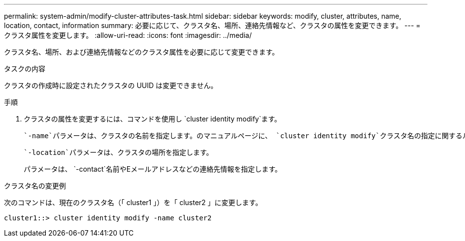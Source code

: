 ---
permalink: system-admin/modify-cluster-attributes-task.html 
sidebar: sidebar 
keywords: modify, cluster, attributes, name, location, contact, information 
summary: 必要に応じて、クラスタ名、場所、連絡先情報など、クラスタの属性を変更できます。 
---
= クラスタ属性を変更します。
:allow-uri-read: 
:icons: font
:imagesdir: ../media/


[role="lead"]
クラスタ名、場所、および連絡先情報などのクラスタ属性を必要に応じて変更できます。

.タスクの内容
クラスタの作成時に設定されたクラスタの UUID は変更できません。

.手順
. クラスタの属性を変更するには、コマンドを使用し `cluster identity modify`ます。
+
 `-name`パラメータは、クラスタの名前を指定します。のマニュアルページに、 `cluster identity modify`クラスタ名の指定に関するルールが説明されています。

+
 `-location`パラメータは、クラスタの場所を指定します。

+
パラメータは、 `-contact`名前やEメールアドレスなどの連絡先情報を指定します。



.クラスタ名の変更例
次のコマンドは、現在のクラスタ名（「 cluster1 」）を「 cluster2 」に変更します。

[listing]
----
cluster1::> cluster identity modify -name cluster2
----